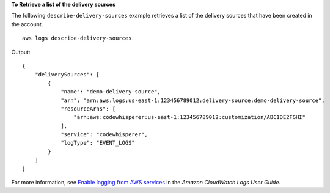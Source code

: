 **To Retrieve a list of the delivery sources**

The following ``describe-delivery-sources`` example retrieves a list of the delivery sources that have been created in the account. ::

    aws logs describe-delivery-sources

Output::

    {
        "deliverySources": [
            {
                "name": "demo-delivery-source",
                "arn": "arn:aws:logs:us-east-1:123456789012:delivery-source:demo-delivery-source",
                "resourceArns": [
                    "arn:aws:codewhisperer:us-east-1:123456789012:customization/ABC1DE2FGHI"
                ],
                "service": "codewhisperer",
                "logType": "EVENT_LOGS"
            }
        ]
    }

For more information, see `Enable logging from AWS services <https://docs.aws.amazon.com/AmazonCloudWatch/latest/logs/AWS-logs-and-resource-policy.html>`__ in the *Amazon CloudWatch Logs User Guide*.